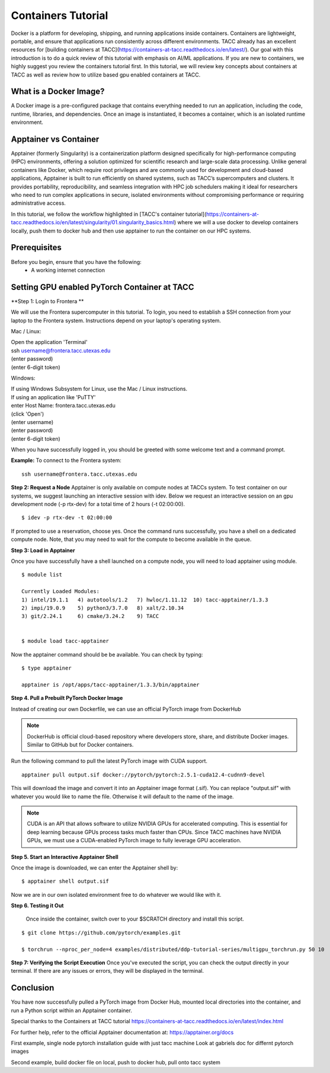 Containers Tutorial
===================

Docker is a platform for developing, shipping, and running applications inside containers. Containers are lightweight, portable, and ensure that applications run consistently across different environments. TACC already has an excellent resources for [building containers at TACC](https://containers-at-tacc.readthedocs.io/en/latest/). Our goal with this introduction is to do a quick review of this tutorial with emphasis on AI/ML applications.  If you are new to containers, we highly suggest you review the containers tutorial first.  In this tutorial, we will review key concepts about containers at TACC as well as review how to utilize based gpu enabled containers at TACC.

What is a Docker Image?
-----------------------
A Docker image is a pre-configured package that contains everything needed to run an application, including the code, runtime, libraries, and dependencies. Once an image is instantiated, it becomes a container, which is an isolated runtime environment.

Apptainer vs Container
----------------------
Apptainer (formerly Singularity) is a containerization platform designed specifically for high-performance computing (HPC) environments, offering a solution optimized for scientific research and large-scale data processing. Unlike general containers like Docker, which require root privileges and are commonly used for development and cloud-based applications, Apptainer is built to run efficiently on shared systems, such as TACC’s supercomputers and clusters. It provides portability, reproducibility, and seamless integration with HPC job schedulers making it ideal for researchers who need to run complex applications in secure, isolated environments without compromising performance or requiring administrative access.  

In this tutorial, we follow the workflow highlighted in [TACC's container tutorial](https://containers-at-tacc.readthedocs.io/en/latest/singularity/01.singularity_basics.html) where we will a use docker to develop containers locally, push them to docker hub and then use apptainer to run the container on our HPC systems. 

Prerequisites
-------------
Before you begin, ensure that you have the following:
    - A working internet connection

Setting GPU enabled PyTorch Container at TACC
---------------------------------------------

**Step 1: Login to Frontera **  

We will use the Frontera supercomputer in this tutorial.  To login, you need to establish a SSH connection from your laptop to the Frontera system.  Instructions depend on your laptop's operating system.

Mac / Linux:

|   Open the application 'Terminal'
|   ssh username@frontera.tacc.utexas.edu
|   (enter password)
|   (enter 6-digit token)


Windows:

|   If using Windows Subsystem for Linux, use the Mac / Linux instructions.
|   If using an application like 'PuTTY'
|   enter Host Name: frontera.tacc.utexas.edu
|   (click 'Open')
|   (enter username)
|   (enter password)
|   (enter 6-digit token)

When you have successfully logged in, you should be greeted with some welcome text and a command prompt.

**Example:**
To connect to the Frontera system:

::

    ssh username@frontera.tacc.utexas.edu


**Step 2: Request a Node**
Apptainer is only available on compute nodes at TACCs system.  To test container on our systems, we suggest launching an interactive session with idev. Below we request an interactive session on an gpu development node (-p rtx-dev) for a total time of 2 hours (-t 02:00:00). 

::

    $ idev -p rtx-dev -t 02:00:00

If prompted to use a reservation, choose yes. Once the command runs successfully, you have a shell on a dedicated compute node. Note, that you may need to wait for the compute to become available in the queue. 

**Step 3:  Load in Apptainer**

Once you have successfully have a shell launched on a compute node, you will need to load apptainer using module.  
::

    $ module list

    Currently Loaded Modules:
    1) intel/19.1.1   4) autotools/1.2   7) hwloc/1.11.12  10) tacc-apptainer/1.3.3
    2) impi/19.0.9    5) python3/3.7.0   8) xalt/2.10.34
    3) git/2.24.1     6) cmake/3.24.2    9) TACC

    
    $ module load tacc-apptainer

Now the apptainer command should be be available.  You can check by typing:
::

    $ type apptainer

    apptainer is /opt/apps/tacc-apptainer/1.3.3/bin/apptainer


**Step 4. Pull a Prebuilt PyTorch Docker Image**

Instead of creating our own Dockerfile, we can use an official PyTorch image from DockerHub

.. note::

    DockerHub is official cloud-based repository where developers store, share, and distribute Docker images. Similar to GitHub but for Docker containers.

Run the following command to pull the latest PyTorch image with CUDA support.

::
    
    apptainer pull output.sif docker://pytorch/pytorch:2.5.1-cuda12.4-cudnn9-devel

This will download the image and convert it into an Apptainer image format (.sif).
You can replace "output.sif" with whatever you would like to name the file. Otherwise it will default to the name of the image.

.. note:: 
    
    CUDA is an API that allows software to utilize NVIDIA GPUs for accelerated computing. This is essential for deep learning because GPUs process tasks much faster than CPUs.
    Since TACC machines have NVIDIA GPUs, we must use a CUDA-enabled PyTorch image to fully leverage GPU acceleration.



**Step 5. Start an Interactive Apptainer Shell**

Once the image is downloaded, we can enter the Apptainer shell by:

:: 

    $ apptainer shell output.sif

Now we are in our own isolated environment free to do whatever we would like with it.

**Step 6. Testing it Out**

    Once inside the container, switch over to your $SCRATCH directory and install this script. 

::

    $ git clone https://github.com/pytorch/examples.git

    $ torchrun --nproc_per_node=4 examples/distributed/ddp-tutorial-series/multigpu_torchrun.py 50 10


**Step 7: Verifying the Script Execution**
Once you've executed the script, you can check the output directly in your terminal. If there are any issues or errors, they will be displayed in the terminal.

Conclusion
----------
You have now successfully pulled a PyTorch image from Docker Hub, mounted local directories into the container, and run a Python script within an Apptainer container.

Special thanks to the Containers at TACC tutorial `<https://containers-at-tacc.readthedocs.io/en/latest/index.html>`_

For further help, refer to the official Apptainer documentation at: 
`<https://apptainer.org/docs>`_




First example, single node pytorch installation guide with just tacc machine
Look at gabriels doc for differnt pytorch images


Second example, build docker file on local, push to docker hub, pull onto tacc system

